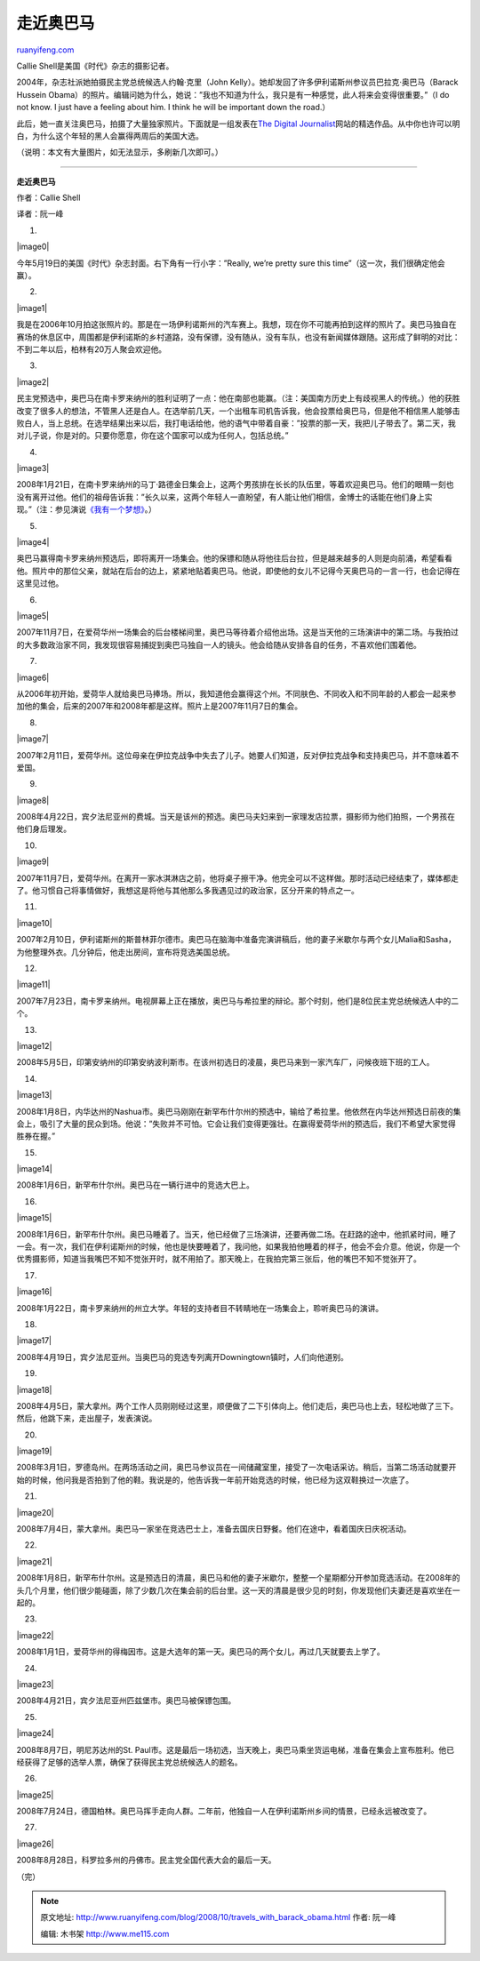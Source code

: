 .. _200810_travels_with_barack_obama:

走近奥巴马
=============================

`ruanyifeng.com <http://www.ruanyifeng.com/blog/2008/10/travels_with_barack_obama.html>`__

Callie Shell是美国《时代》杂志的摄影记者。

2004年，杂志社派她拍摄民主党总统候选人约翰·克里（John
Kelly）。她却发回了许多伊利诺斯州参议员巴拉克·奥巴马（Barack Hussein
Obama）的照片。编辑问她为什么，她说：”我也不知道为什么，我只是有一种感觉，此人将来会变得很重要。”（I
do not know. I just have a feeling about him. I think he will be
important down the road.）

此后，她一直关注奥巴马，拍摄了大量独家照片。下面就是一组发表在\ `The
Digital
Journalist <http://digitaljournalist.org/issue0810/callie-bp.html>`__\ 网站的精选作品。从中你也许可以明白，为什么这个年轻的黑人会赢得两周后的美国大选。

（说明：本文有大量图片，如无法显示，多刷新几次即可。）


=================

**走近奥巴马**

作者：Callie Shell

译者：阮一峰

1.

|image0|

今年5月19日的美国《时代》杂志封面。右下角有一行小字：”Really, we’re
pretty sure this time”（这一次，我们很确定他会赢）。

2.

|image1|

我是在2006年10月拍这张照片的。那是在一场伊利诺斯州的汽车赛上。我想，现在你不可能再拍到这样的照片了。奥巴马独自在赛场的休息区中，周围都是伊利诺斯的乡村道路，没有保镖，没有随从，没有车队，也没有新闻媒体跟随。这形成了鲜明的对比：不到二年以后，柏林有20万人聚会欢迎他。

3.

|image2|

民主党预选中，奥巴马在南卡罗来纳州的胜利证明了一点：他在南部也能赢。（注：美国南方历史上有歧视黑人的传统。）他的获胜改变了很多人的想法，不管黑人还是白人。在选举前几天，一个出租车司机告诉我，他会投票给奥巴马，但是他不相信黑人能够击败白人，当上总统。在选举结果出来以后，我打电话给他，他的语气中带着自豪：”投票的那一天，我把儿子带去了。第二天，我对儿子说，你是对的。只要你愿意，你在这个国家可以成为任何人，包括总统。”

4.

|image3|

2008年1月21日，在南卡罗来纳州的马丁·路德金日集会上，这两个男孩排在长长的队伍里，等着欢迎奥巴马。他们的眼睛一刻也没有离开过他。他们的祖母告诉我：”长久以来，这两个年轻人一直盼望，有人能让他们相信，金博士的话能在他们身上实现。”（注：参见演说\ `《我有一个梦想》 <http://www.google.com/search?hl=en&newwindow=1&rlz=1B3GGGL_zh-CNCN213CN213&q=%E6%88%91%E6%9C%89%E4%B8%80%E4%B8%AA%E6%A2%A6%E6%83%B3+%E9%A9%AC%E4%B8%81+%E8%B7%AF%E5%BE%B7+%E9%87%91&btnG=Search&aq=t>`__\ 。）

5.

|image4|

奥巴马赢得南卡罗来纳州预选后，即将离开一场集会。他的保镖和随从将他往后台拉，但是越来越多的人则是向前涌，希望看看他。照片中的那位父亲，就站在后台的边上，紧紧地贴着奥巴马。他说，即使他的女儿不记得今天奥巴马的一言一行，也会记得在这里见过他。

6.

|image5|

2007年11月7日，在爱荷华州一场集会的后台楼梯间里，奥巴马等待着介绍他出场。这是当天他的三场演讲中的第二场。与我拍过的大多数政治家不同，我发现很容易捕捉到奥巴马独自一人的镜头。他会给随从安排各自的任务，不喜欢他们围着他。

7.

|image6|

从2006年初开始，爱荷华人就给奥巴马捧场。所以，我知道他会赢得这个州。不同肤色、不同收入和不同年龄的人都会一起来参加他的集会，后来的2007年和2008年都是这样。照片上是2007年11月7日的集会。

8.

|image7|

2007年2月11日，爱荷华州。这位母亲在伊拉克战争中失去了儿子。她要人们知道，反对伊拉克战争和支持奥巴马，并不意味着不爱国。

9.

|image8|

2008年4月22日，宾夕法尼亚州的费城。当天是该州的预选。奥巴马夫妇来到一家理发店拉票，摄影师为他们拍照，一个男孩在他们身后理发。

10.

|image9|

2007年11月7日，爱荷华州。在离开一家冰淇淋店之前，他将桌子擦干净。他完全可以不这样做。那时活动已经结束了，媒体都走了。他习惯自己将事情做好，我想这是将他与其他那么多我遇见过的政治家，区分开来的特点之一。

11.

|image10|

2007年2月10日，伊利诺斯州的斯普林菲尔德市。奥巴马在脑海中准备完演讲稿后，他的妻子米歇尔与两个女儿Malia和Sasha，为他整理外衣。几分钟后，他走出房间，宣布将竞选美国总统。

12.

|image11|

2007年7月23日，南卡罗来纳州。电视屏幕上正在播放，奥巴马与希拉里的辩论。那个时刻，他们是8位民主党总统候选人中的二个。

13.

|image12|

2008年5月5日，印第安纳州的印第安纳波利斯市。在该州初选日的凌晨，奥巴马来到一家汽车厂，问候夜班下班的工人。

14.

|image13|

2008年1月8日，内华达州的Nashua市。奥巴马刚刚在新罕布什尔州的预选中，输给了希拉里。他依然在内华达州预选日前夜的集会上，吸引了大量的民众到场。他说：”失败并不可怕。它会让我们变得更强壮。在赢得爱荷华州的预选后，我们不希望大家觉得胜券在握。”

15.

|image14|

2008年1月6日，新罕布什尔州。奥巴马在一辆行进中的竞选大巴上。

16.

|image15|

2008年1月6日，新罕布什尔州。奥巴马睡着了。当天，他已经做了三场演讲，还要再做二场。在赶路的途中，他抓紧时间，睡了一会。有一次，我们在伊利诺斯州的时候，他也是快要睡着了，我问他，如果我拍他睡着的样子，他会不会介意。他说，你是一个优秀摄影师，知道当我嘴巴不知不觉张开时，就不用拍了。那天晚上，在我拍完第三张后，他的嘴巴不知不觉张开了。

17.

|image16|

2008年1月22日，南卡罗来纳州的州立大学。年轻的支持者目不转睛地在一场集会上，聆听奥巴马的演讲。

18.

|image17|

2008年4月19日，宾夕法尼亚州。当奥巴马的竞选专列离开Downingtown镇时，人们向他道别。

19.

|image18|

2008年4月5日，蒙大拿州。两个工作人员刚刚经过这里，顺便做了二下引体向上。他们走后，奥巴马也上去，轻松地做了三下。然后，他跳下来，走出屋子，发表演说。

20.

|image19|

2008年3月1日，罗德岛州。在两场活动之间，奥巴马参议员在一间储藏室里，接受了一次电话采访。稍后，当第二场活动就要开始的时候，他问我是否拍到了他的鞋。我说是的，他告诉我一年前开始竞选的时候，他已经为这双鞋换过一次底了。

21.

|image20|

2008年7月4日，蒙大拿州。奥巴马一家坐在竞选巴士上，准备去国庆日野餐。他们在途中，看着国庆日庆祝活动。

22.

|image21|

2008年1月8日，新罕布什尔州。这是预选日的清晨，奥巴马和他的妻子米歇尔，整整一个星期都分开参加竞选活动。在2008年的头几个月里，他们很少能碰面，除了少数几次在集会前的后台里。这一天的清晨是很少见的时刻，你发现他们夫妻还是喜欢坐在一起的。

23.

|image22|

2008年1月1日，爱荷华州的得梅因市。这是大选年的第一天。奥巴马的两个女儿，再过几天就要去上学了。

24.

|image23|

2008年4月21日，宾夕法尼亚州匹兹堡市。奥巴马被保镖包围。

25.

|image24|

2008年8月7日，明尼苏达州的St.
Paul市。这是最后一场初选，当天晚上，奥巴马乘坐货运电梯，准备在集会上宣布胜利。他已经获得了足够的选举人票，确保了获得民主党总统候选人的题名。

26.

|image25|

2008年7月24日，德国柏林。奥巴马挥手走向人群。二年前，他独自一人在伊利诺斯州乡间的情景，已经永远被改变了。

27.

|image26|

2008年8月28日，科罗拉多州的丹佛市。民主党全国代表大会的最后一天。

（完）

.. note::
    原文地址: http://www.ruanyifeng.com/blog/2008/10/travels_with_barack_obama.html 
    作者: 阮一峰 

    编辑: 木书架 http://www.me115.com